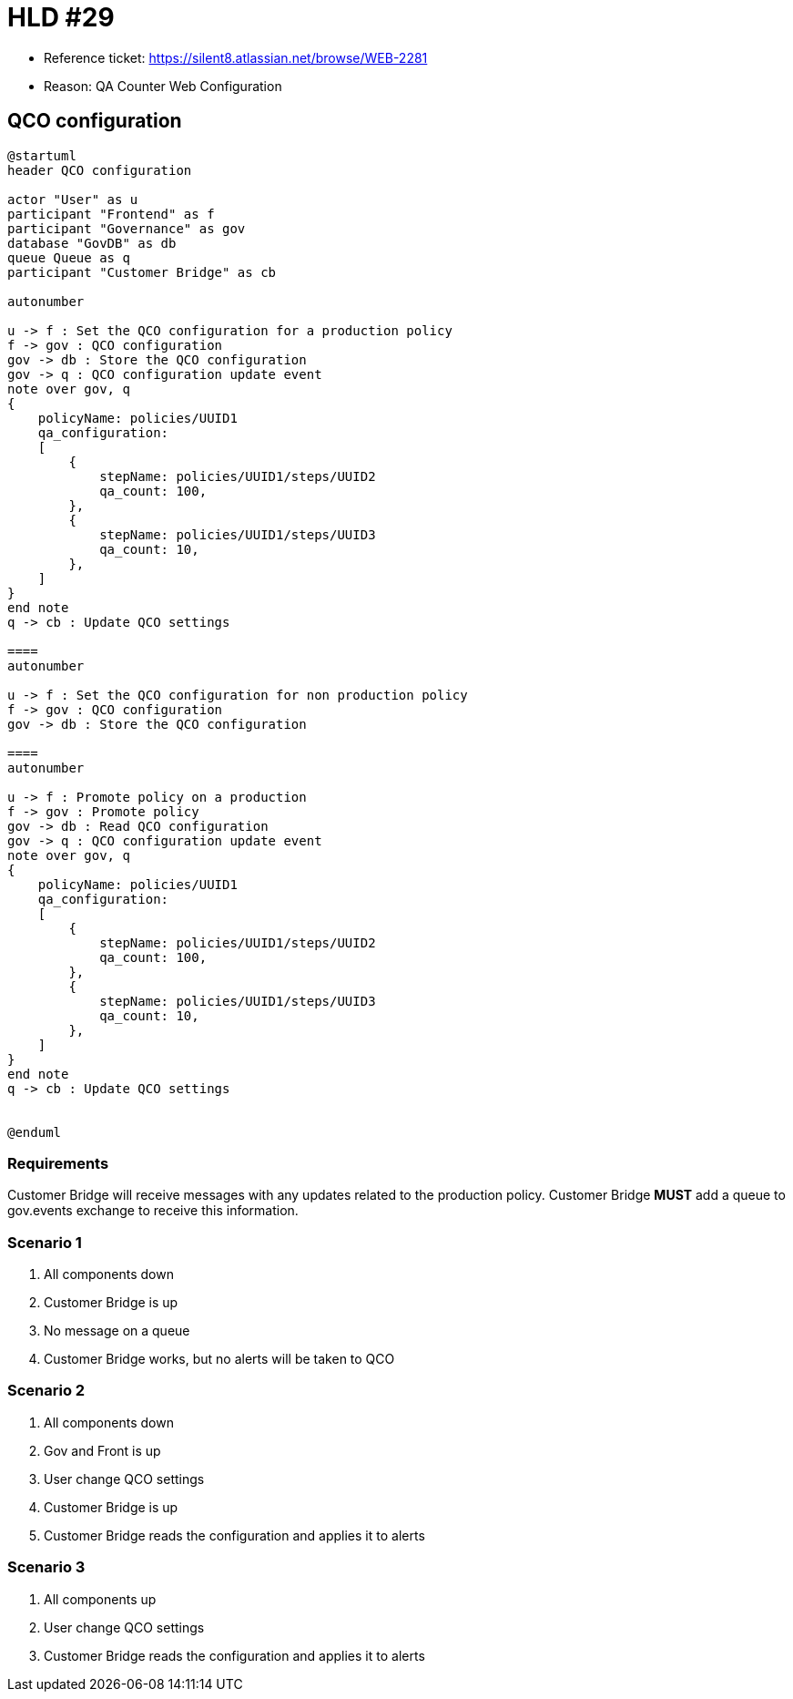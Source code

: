 = HLD #29

- Reference ticket: https://silent8.atlassian.net/browse/WEB-2281
- Reason: QA Counter Web Configuration

== QCO configuration
[plantuml,qco_configuration,svg]
-----
@startuml
header QCO configuration

actor "User" as u
participant "Frontend" as f
participant "Governance" as gov
database "GovDB" as db
queue Queue as q
participant "Customer Bridge" as cb

autonumber

u -> f : Set the QCO configuration for a production policy
f -> gov : QCO configuration
gov -> db : Store the QCO configuration
gov -> q : QCO configuration update event
note over gov, q
{
    policyName: policies/UUID1
    qa_configuration:
    [
        {
            stepName: policies/UUID1/steps/UUID2
            qa_count: 100,
        },
        {
            stepName: policies/UUID1/steps/UUID3
            qa_count: 10,
        },
    ]
}
end note
q -> cb : Update QCO settings

====
autonumber

u -> f : Set the QCO configuration for non production policy
f -> gov : QCO configuration
gov -> db : Store the QCO configuration

====
autonumber

u -> f : Promote policy on a production
f -> gov : Promote policy
gov -> db : Read QCO configuration
gov -> q : QCO configuration update event
note over gov, q
{
    policyName: policies/UUID1
    qa_configuration:
    [
        {
            stepName: policies/UUID1/steps/UUID2
            qa_count: 100,
        },
        {
            stepName: policies/UUID1/steps/UUID3
            qa_count: 10,
        },
    ]
}
end note
q -> cb : Update QCO settings


@enduml
-----

=== Requirements

Customer Bridge will receive messages with any updates related to the production policy.
Customer Bridge *MUST* add a queue to gov.events exchange to receive this information.

=== Scenario 1

. All components down
. Customer Bridge is up
. No message on a queue
. Customer Bridge works, but no alerts will be taken to QCO

=== Scenario 2

. All components down
. Gov and Front is up
. User change QCO settings
. Customer Bridge is up
. Customer Bridge reads the configuration and applies it to alerts

=== Scenario 3

. All components up
. User change QCO settings
. Customer Bridge reads the configuration and applies it to alerts
